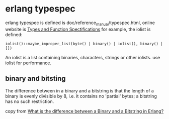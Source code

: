 * erlang typespec
:PROPERTIES:
:CUSTOM_ID: erlang-typespec
:END:
erlang typespec is defined is doc/reference_manual/typespec.html, online
website is [[http://erlang.org/doc/reference_manual/typespec.html][Types
and Function Spectifications]] for example, the iolist is defined:

#+begin_example
iolist()::maybe_improper_list(byte() | binary() | iolist(), binary() | [])
#+end_example

An iolist is a list containing binaries, characters, strings or other
iolists. use iolist for performance.

** binary and bitsting
:PROPERTIES:
:CUSTOM_ID: binary-and-bitsting
:END:
The difference between in a binary and a bitstring is that the length of
a binary is evenly divisible by 8, i.e. it contains no 'partial' bytes;
a bitstring has no such restriction.

copy from
[[https://stackoverflow.com/questions/10820971/what-is-the-difference-between-a-binary-and-a-bitstring-in-erlang][What
is the difference between a Binary and a Bitstring in Erlang?]]
